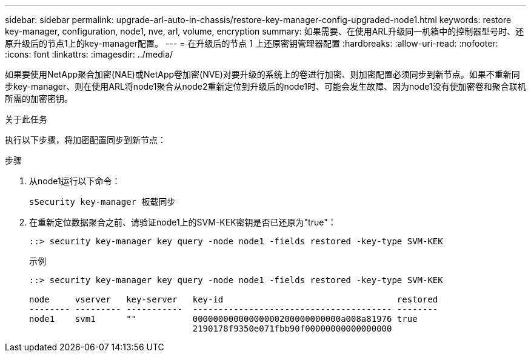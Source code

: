 ---
sidebar: sidebar 
permalink: upgrade-arl-auto-in-chassis/restore-key-manager-config-upgraded-node1.html 
keywords: restore key-manager, configuration, node1, nve, arl, volume, encryption 
summary: 如果需要、在使用ARL升级同一机箱中的控制器型号时、还原升级后的节点1上的key-manager配置。 
---
= 在升级后的节点 1 上还原密钥管理器配置
:hardbreaks:
:allow-uri-read: 
:nofooter: 
:icons: font
:linkattrs: 
:imagesdir: ../media/


[role="lead"]
如果要使用NetApp聚合加密(NAE)或NetApp卷加密(NVE)对要升级的系统上的卷进行加密、则加密配置必须同步到新节点。如果不重新同步key-manager、则在使用ARL将node1聚合从node2重新定位到升级后的node1时、可能会发生故障、因为node1没有使加密卷和聚合联机所需的加密密钥。

.关于此任务
执行以下步骤，将加密配置同步到新节点：

.步骤
. 从node1运行以下命令：
+
`sSecurity key-manager 板载同步`

. 在重新定位数据聚合之前、请验证node1上的SVM-KEK密钥是否已还原为"true"：
+
[listing]
----
::> security key-manager key query -node node1 -fields restored -key-type SVM-KEK
----
+
.示例
[listing]
----
::> security key-manager key query -node node1 -fields restored -key-type SVM-KEK

node     vserver   key-server   key-id                                  restored
-------- --------- -----------  --------------------------------------- --------
node1    svm1      ""           00000000000000000200000000000a008a81976 true
                                2190178f9350e071fbb90f00000000000000000
----


